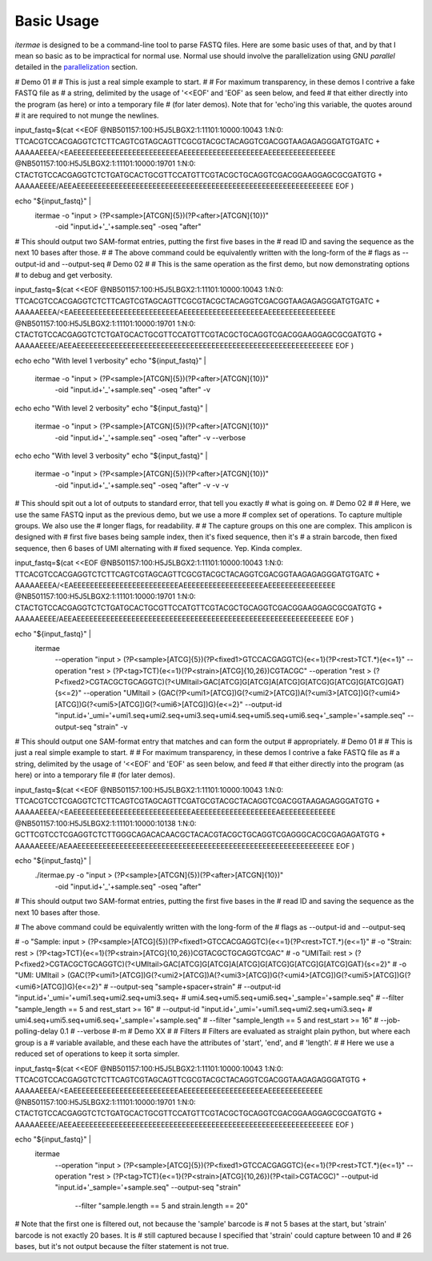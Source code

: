Basic Usage
============

`itermae` is designed to be a command-line tool to parse FASTQ files.
Here are some basic uses of that, and by that I mean so basic as to be 
impractical for normal use. Normal use should involve the parallelization using
GNU `parallel` detailed in the `parallelization`_ section.

.. _parallelization: parallel


# Demo 01
# 
# This is just a real simple example to start.
# 
# For maximum transparency, in these demos I contrive a fake FASTQ file as
# a string, delimited by the usage of '<<EOF' and 'EOF' as seen below, and feed
# that either directly into the program (as here) or into a temporary file
# (for later demos). Note that for 'echo'ing this variable, the quotes around
# it are required to not munge the newlines.

input_fastq=$(cat <<EOF
@NB501157:100:H5J5LBGX2:1:11101:10000:10043 1:N:0:
TTCACGTCCACGAGGTCTCTTCAGTCGTAGCAGTTCGCGTACGCTACAGGTCGACGGTAAGAGAGGGATGTGATC
+
AAAAAEEEA/<EAEEEEEEEEEEEEEEEEEEEEEEEEEAEEEEEEEEEEEEEEEEEEEAEEEEEEEEEEEEEEEE
@NB501157:100:H5J5LBGX2:1:11101:10000:19701 1:N:0:
CTACTGTCCACGAGGTCTCTGATGCACTGCGTTCCATGTTCGTACGCTGCAGGTCGACGGAAGGAGCGCGATGTG
+
AAAAAEEEE/AEEAEEEEEEEEEEEEEEEEEEEEEEEEEEEEEEEEEEEEEEEEEEEEEEEEEEEEEEEEEEEEE
EOF
)

echo "${input_fastq}" | \
    itermae -o "input > (?P<sample>[ATCGN]{5})(?P<after>[ATCGN]{10})" \
        -oid "input.id+'_'+sample.seq" -oseq "after"

# This should output two SAM-format entries, putting the first five bases in the
# read ID and saving the sequence as the next 10 bases after those.
#
# The above command could be equivalently written with the long-form of the
# flags as --output-id and --output-seq
# Demo 02
# 
# This is the same operation as the first demo, but now demonstrating options
# to debug and get verbosity.

input_fastq=$(cat <<EOF
@NB501157:100:H5J5LBGX2:1:11101:10000:10043 1:N:0:
TTCACGTCCACGAGGTCTCTTCAGTCGTAGCAGTTCGCGTACGCTACAGGTCGACGGTAAGAGAGGGATGTGATC
+
AAAAAEEEA/<EAEEEEEEEEEEEEEEEEEEEEEEEEEAEEEEEEEEEEEEEEEEEEEAEEEEEEEEEEEEEEEE
@NB501157:100:H5J5LBGX2:1:11101:10000:19701 1:N:0:
CTACTGTCCACGAGGTCTCTGATGCACTGCGTTCCATGTTCGTACGCTGCAGGTCGACGGAAGGAGCGCGATGTG
+
AAAAAEEEE/AEEAEEEEEEEEEEEEEEEEEEEEEEEEEEEEEEEEEEEEEEEEEEEEEEEEEEEEEEEEEEEEE
EOF
)

echo
echo "With level 1 verbosity"
echo "${input_fastq}" | 
    itermae -o "input > (?P<sample>[ATCGN]{5})(?P<after>[ATCGN]{10})" \
        -oid "input.id+'_'+sample.seq" -oseq "after" \
        -v

echo
echo "With level 2 verbosity"
echo "${input_fastq}" | 
    itermae -o "input > (?P<sample>[ATCGN]{5})(?P<after>[ATCGN]{10})" \
        -oid "input.id+'_'+sample.seq" -oseq "after" \
        -v --verbose

echo
echo "With level 3 verbosity"
echo "${input_fastq}" | 
    itermae -o "input > (?P<sample>[ATCGN]{5})(?P<after>[ATCGN]{10})" \
        -oid "input.id+'_'+sample.seq" -oseq "after" \
        -v -v -v

# This should spit out a lot of outputs to standard error, that tell you exactly
# what is going on.
# Demo 02
# 
# Here, we use the same FASTQ input as the previous demo, but we use a more
# complex set of operations. To capture multiple groups. We also use the
# longer flags, for readability.
#
# The capture groups on this one are complex. This amplicon is designed with
# first five bases being sample index, then it's fixed sequence, then it's
# a strain barcode, then fixed sequence, then 6 bases of UMI alternating with
# fixed sequence. Yep. Kinda complex.

input_fastq=$(cat <<EOF
@NB501157:100:H5J5LBGX2:1:11101:10000:10043 1:N:0:
TTCACGTCCACGAGGTCTCTTCAGTCGTAGCAGTTCGCGTACGCTACAGGTCGACGGTAAGAGAGGGATGTGATC
+
AAAAAEEEA/<EAEEEEEEEEEEEEEEEEEEEEEEEEEAEEEEEEEEEEEEEEEEEEEAEEEEEEEEEEEEEEEE
@NB501157:100:H5J5LBGX2:1:11101:10000:19701 1:N:0:
CTACTGTCCACGAGGTCTCTGATGCACTGCGTTCCATGTTCGTACGCTGCAGGTCGACGGAAGGAGCGCGATGTG
+
AAAAAEEEE/AEEAEEEEEEEEEEEEEEEEEEEEEEEEEEEEEEEEEEEEEEEEEEEEEEEEEEEEEEEEEEEEE
EOF
)

echo "${input_fastq}" | 
    itermae \
        --operation "input > (?P<sample>[ATCG]{5})(?P<fixed1>GTCCACGAGGTC){e<=1}(?P<rest>TCT.*){e<=1}" \
        --operation "rest > (?P<tag>TCT){e<=1}(?P<strain>[ATCG]{10,26})CGTACGC" \
        --operation "rest > (?P<fixed2>CGTACGCTGCAGGTC)(?<UMItail>GAC[ATCG]G[ATCG]A[ATCG]G[ATCG]G[ATCG]G[ATCG]GAT){s<=2}" \
        --operation "UMItail > (GAC(?P<umi1>[ATCG])G(?<umi2>[ATCG])A(?<umi3>[ATCG])G(?<umi4>[ATCG])G(?<umi5>[ATCG])G(?<umi6>[ATCG])G){e<=2}" \
        --output-id "input.id+'_umi='+umi1.seq+umi2.seq+umi3.seq+umi4.seq+umi5.seq+umi6.seq+'_sample='+sample.seq" \
        --output-seq "strain" \
        -v

# This should output one SAM-format entry that matches and can form the output
# appropriately.
# Demo 01
# 
# This is just a real simple example to start.
# 
# For maximum transparency, in these demos I contrive a fake FASTQ file as
# a string, delimited by the usage of '<<EOF' and 'EOF' as seen below, and feed
# that either directly into the program (as here) or into a temporary file
# (for later demos).

input_fastq=$(cat <<EOF
@NB501157:100:H5J5LBGX2:1:11101:10000:10043 1:N:0:
TTCACGTCCTCGAGGTCTCTTCAGTCGTAGCAGTTCGATGCGTACGCTACAGGTCGACGGTAAGAGAGGGATGTG
+
AAAAAEEEA/<EAEEEEEEEEEEEEEEEEEEEEEEEEEEEEAEEEEEEEEEEEEEEEEEEEAEEEEEEEEEEEEE
@NB501157:100:H5J5LBGX2:1:11101:10000:10138 1:N:0:
GCTTCGTCCTCGAGGTCTCTTGGGCAGACACAACGCTACACGTACGCTGCAGGTCGAGGGCACGCGAGAGATGTG
+
AAAAAEEEE/AEAAEEEEEEEEEEEEEEEEEEEEEEEEEEEEEEEEEEEEEEEEEEEEEEEEEEEEEEEEEEEEE
EOF
)

echo "${input_fastq}" | 
    ./itermae.py -o "input > (?P<sample>[ATCGN]{5})(?P<after>[ATCGN]{10})" \
        -oid "input.id+'_'+sample.seq" -oseq "after"

# This should output two SAM-format entries, putting the first five bases in the
# read ID and saving the sequence as the next 10 bases after those.

# The above command could be equivalently written with the long-form of the
# flags as --output-id and --output-seq

#		-o "Sample:  input   > (?P<sample>[ATCG]{5})(?P<fixed1>GTCCACGAGGTC){e<=1}(?P<rest>TCT.*){e<=1}" \
#		-o "Strain:  rest	 > (?P<tag>TCT){e<=1}(?P<strain>[ATCG]{10,26})CGTACGCTGCAGGTCGAC" \
#		-o "UMITail: rest    > (?P<fixed2>CGTACGCTGCAGGTC)(?<UMItail>GAC[ATCG]G[ATCG]A[ATCG]G[ATCG]G[ATCG]G[ATCG]GAT){s<=2}" \
#		-o "UMI:     UMItail > (GAC(?P<umi1>[ATCG])G(?<umi2>[ATCG])A(?<umi3>[ATCG])G(?<umi4>[ATCG])G(?<umi5>[ATCG])G(?<umi6>[ATCG])G){e<=2}" \
#		--output-seq "sample+spacer+strain" \
#		--output-id "input.id+'_umi='+umi1.seq+umi2.seq+umi3.seq+ \
#			umi4.seq+umi5.seq+umi6.seq+'_sample='+sample.seq" \
#		--filter "sample_length == 5 and rest_start >= 16" \
#		--output-id "input.id+'_umi='+umi1.seq+umi2.seq+umi3.seq+ \
#			umi4.seq+umi5.seq+umi6.seq+'_sample='+sample.seq" \
#		--filter "sample_length == 5 and rest_start >= 16" \
#		--job-polling-delay 0.1 \
#		--verbose #-m 
# Demo XX
# 
# Filters
# Filters are evaluated as straight plain python, but where each group is a 
# variable available, and these each have the attributes of 'start', 'end', and
# 'length'.
#
# Here we use a reduced set of operations to keep it sorta simpler.

input_fastq=$(cat <<EOF
@NB501157:100:H5J5LBGX2:1:11101:10000:10043 1:N:0:
TTCACGTCCACGAGGTCTCTTCAGTCGTAGCAGTTCGCGTACGCTACAGGTCGACGGTAAGAGAGGGATGTG
+
AAAAAEEEA/<EAEEEEEEEEEEEEEEEEEEEEEEEEEAEEEEEEEEEEEEEEEEEEEAEEEEEEEEEEEEE
@NB501157:100:H5J5LBGX2:1:11101:10000:19701 1:N:0:
CTACTGTCCACGAGGTCTCTGATGCACTGCGTTCCATGTTCGTACGCTGCAGGTCGACGGAAGGAGCGCGATGTG
+
AAAAAEEEE/AEEAEEEEEEEEEEEEEEEEEEEEEEEEEEEEEEEEEEEEEEEEEEEEEEEEEEEEEEEEEEEEE
EOF
)

echo "${input_fastq}" | 
    itermae \
        --operation "input > (?P<sample>[ATCG]{5})(?P<fixed1>GTCCACGAGGTC){e<=1}(?P<rest>TCT.*){e<=1}" \
        --operation "rest > (?P<tag>TCT){e<=1}(?P<strain>[ATCG]{10,26})(?P<tail>CGTACGC)" \
        --output-id "input.id+'_sample='+sample.seq" \
        --output-seq "strain" \
		--filter "sample.length == 5 and strain.length == 20" 

# Note that the first one is filtered out, not because the 'sample' barcode is 
# not 5 bases at the start, but 'strain' barcode is not exactly 20 bases. It is
# still captured because I specified that 'strain' could capture between 10 and
# 26 bases, but it's not output because the filter statement is not true.


